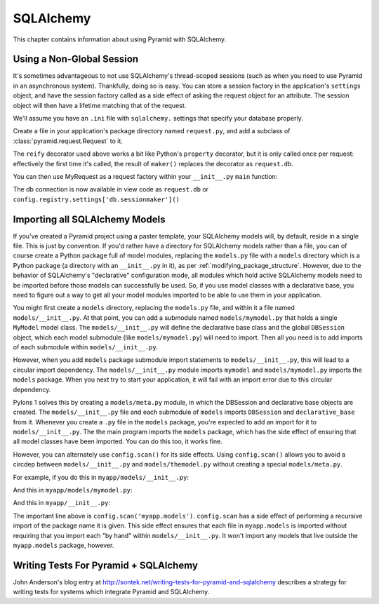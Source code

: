 SQLAlchemy
==========

This chapter contains information about using Pyramid with SQLAlchemy.

Using a Non-Global Session
--------------------------

It's sometimes advantageous to not use SQLAlchemy's thread-scoped sessions
(such as when you need to use Pyramid in an asynchronous system).
Thankfully, doing so is easy.  You can store a session factory in the
application's ``settings`` object, and have the session factory called as a
side effect of asking the request object for an attribute.  The session
object will then have a lifetime matching that of the request.

We'll assume you have an ``.ini`` file with ``sqlalchemy.`` settings that
specify your database properly.

Create a file in your application's package directory named ``request.py``, and
add a subclass of :class:`pyramid.request.Request` to it.

.. code-block:: python
   :linenos:

   # request.py
   from pyramid.request import Request
   from pyramid.decorator import reify

   class MyRequest(Request):
       @reify
       def db(self):
           maker = self.registry.settings['db.sessionmaker']
           return maker()

The ``reify`` decorator used above works a bit like Python's ``property``
decorator, but it is only called once per request: effectively the first time
it's called, the result of ``maker()`` replaces the decorator as
``request.db``.

You can then use MyRequest as a request factory within your
``__init__.py`` ``main`` function:

.. code-block:: python
   :linenos:

    # __init__.py

   from sqlalchemy import engine_from_config
   from sqlalchemy.orm import sessionmaker

   from myapp.request import MyRequest

   def main(global_config, **settings):
       config = Configurator(settings=settings, request_factory=MyRequest)
       engine = engine_from_config(settings, prefix='sqlalchemy.')
       maker = sessionmaker(bind=engine)
       settings['db.sessionmaker'] = maker
       # .. rest of configuration ...

The db connection is now available in view code as ``request.db`` or
``config.registry.settings['db.sessionmaker']()``

Importing all SQLAlchemy Models
-------------------------------

If you've created a Pyramid project using a paster template, your SQLAlchemy
models will, by default, reside in a single file.  This is just by
convention.  If you'd rather have a directory for SQLAlchemy models rather
than a file, you can of course create a Python package full of model modules,
replacing the ``models.py`` file with a ``models`` directory which is a
Python package (a directory with an ``__init__.py`` in it), as per
:ref:`modifying_package_structure`.  However, due to the behavior of
SQLAlchemy's "declarative" configuration mode, all modules which hold active
SQLAlchemy models need to be imported before those models can successfully be
used.  So, if you use model classes with a declarative base, you need to
figure out a way to get all your model modules imported to be able to use
them in your application.

You might first create a ``models`` directory, replacing the ``models.py``
file, and within it a file named ``models/__init__.py``.  At that point, you
can add a submodule named ``models/mymodel.py`` that holds a single
``MyModel`` model class.  The ``models/__init__.py`` will define the
declarative base class and the global ``DBSession`` object, which each model
submodule (like ``models/mymodel.py``) will need to import.  Then all you
need is to add imports of each submodule within ``models/__init__.py``.

However, when you add ``models`` package submodule import statements to
``models/__init__.py``, this will lead to a circular import dependency.  The
``models/__init__.py`` module imports ``mymodel`` and ``models/mymodel.py``
imports the ``models`` package.  When you next try to start your application,
it will fail with an import error due to this circular dependency.

Pylons 1 solves this by creating a ``models/meta.py`` module, in which the
DBSession and declarative base objects are created.  The
``models/__init__.py`` file and each submodule of ``models`` imports
``DBSession`` and ``declarative_base`` from it.  Whenever you create a ``.py``
file in the ``models`` package, you're expected to add an import for it to
``models/__init__.py``.  The the main program imports the ``models`` package,
which has the side effect of ensuring that all model classes have been
imported.  You can do this too, it works fine.

However, you can alternately use ``config.scan()`` for its side effects.
Using ``config.scan()`` allows you to avoid a circdep between
``models/__init__.py`` and ``models/themodel.py`` without creating a special
``models/meta.py``.

For example, if you do this in ``myapp/models/__init__.py``:

.. code-block:: python
   :linenos:

   from sqlalchemy.ext.declarative import declarative_base
   from sqlalchemy.orm import scoped_session, sessionmaker

   DBSession = scoped_session(sessionmaker())
   Base = declarative_base()

   def initialize_sql(engine):
       DBSession.configure(bind=engine)
       Base.metadata.bind = engine
       Base.metadata.create_all(engine)

And this in ``myapp/models/mymodel.py``:

.. code-block:: python
   :linenos:

   from myapp.models import Base
   from sqlalchemy import Column
   from sqlalchemy import Unicode
   from sqlalchemy import Integer

   class MyModel(Base):
       __tablename__ = 'models'
       id = Column(Integer, primary_key=True)
       name = Column(Unicode(255), unique=True)
       value = Column(Integer)
 
       def __init__(self, name, value):
           self.name = name
           self.value = value

And this in ``myapp/__init__.py``:

.. code-block:: python
   :linenos:

   from sqlalchemy import engine_from_config
 
   from myapp.models import initialize_sql
 
   def main(global_config, **settings):
       """ This function returns a Pyramid WSGI application.
       """
       config = Configurator(settings=settings)
       config.scan('myapp.models') # the "important" line
       engine = engine_from_config(settings, 'sqlalchemy.')
       initialize_sql(engine)
       # other statements here
       config.add_handler('main', '/{action}',
                        'myapp.handlers:MyHandler')
       return config.make_wsgi_app()

The important line above is ``config.scan('myapp.models')``.  ``config.scan``
has a side effect of performing a recursive import of the package name it is
given.  This side effect ensures that each file in ``myapp.models`` is
imported without requiring that you import each "by hand" within
``models/__init__.py``.  It won't import any models that live outside the
``myapp.models`` package, however.

Writing Tests For Pyramid + SQLAlchemy
--------------------------------------

John Anderson's blog entry at
http://sontek.net/writing-tests-for-pyramid-and-sqlalchemy describes a
strategy for writing tests for systems which integrate Pyramid and
SQLAlchemy.
